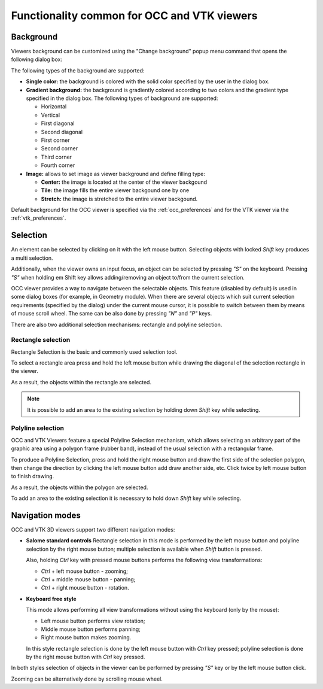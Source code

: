.. _common_functionality_page:

********************************************
Functionality common for OCC and VTK viewers
******************************************** 

.. _viewer_background:

Background
##########

Viewers background can be customized using the "Change background"
popup menu command that opens the following dialog box:

.. image:: ../images/change_background_dlg.png
	:align: center

The following types of the background are supported:

* **Single color:** the background is colored with the solid color specified by the user in the dialog box.

* **Gradient background:** the background is gradiently colored according to two colors and the gradient type specified in the dialog box. The following types of background are supported:

  * Horizontal
  * Vertical
  * First diagonal
  * Second diagonal
  * First corner
  * Second corner
  * Third corner
  * Fourth corner

* **Image:** allows to set image as viewer background and define filling type:

  * **Center:** the image is located at the center of the viewer backgound
  * **Tile:** the image fills the entire viewer backgound one by one
  * **Stretch:** the image is stretched to the entire viewer backgound.

Default background for the OCC viewer is specified via the
:ref:`occ_preferences` and for the
VTK viewer via the :ref:`vtk_preferences`.


Selection
#########

An element can be selected by clicking on it with the left mouse button.
Selecting objects with locked *Shift* key produces a multi selection. 

Additionally, when the viewer owns an input focus, an object can be selected
by pressing *"S"* on the keyboard. Pressing *"S"* when holding
\em Shift key allows adding/removing an object to/from the current selection.

OCC viewer provides a way to navigate between the selectable objects. 
This feature (disabled by default) is used in some dialog boxes (for example, 
in Geometry module). When there are several objects which suit current
selection requirements (specified by the dialog) under the current mouse cursor,
it is possible to switch between them by means of mouse scroll wheel.
The same can be also done by pressing *"N"* and *"P"* keys.

There are also two additional selection mechanisms: rectangle and 
polyline selection.

Rectangle selection
*******************

Rectangle Selection is the basic and commonly used selection tool.
 
To select a rectangle area press and hold the left mouse button while drawing the diagonal of the selection rectangle in the viewer.

.. image:: ../images/rectselectionvtk.png
	:align: center

As a result, the objects within the rectangle are selected.

.. image:: ../images/rectselectionvtk2.png
	:align: center

.. note:: It is possible to add an area to the existing selection by holding down *Shift* key while selecting.

Polyline selection
******************

OCC and VTK Viewers feature a special Polyline Selection mechanism,
which allows selecting an arbitrary part of the graphic area using a
polygon frame (rubber band), instead of the usual selection with a
rectangular frame.

To produce a Polyline Selection, press and hold the right mouse button and draw
the first side of the selection polygon, then change the direction by clicking
the left mouse button add draw another side, etc. Click twice by left mouse 
button to finish drawing.

.. image:: ../images/polyselectionvtk11.png
	:align: center

As a result, the objects within the polygon are selected.

.. image:: ../images/polyselectionvtk21.png
	:align: center

To add an area to the existing selection it is necessary to hold down 
*Shift* key while selecting.

.. _viewer_navigation_modes:

Navigation modes
################


OCC and VTK 3D viewers support two different navigation modes:

* **Salome standard controls**
  Rectangle selection in this mode is performed by the left mouse button
  and polyline selection by the right mouse button;
  multiple selection is available when *Shift* button is pressed.

  Also, holding *Ctrl* key with pressed mouse buttons performs the following view transformations:

  * *Ctrl* + left mouse button - zooming;
  * *Ctrl* + middle mouse button - panning;
  * *Ctrl* + right mouse button - rotation.

* **Keyboard free style**

  This mode allows performing all view transformations without using the 
  keyboard (only by the mouse):

  * Left mouse button performs view rotation;
  * Middle mouse button performs panning; 
  * Right mouse button makes zooming.

  In this style rectangle selection is done by the left mouse button with *Ctrl* key pressed;
  polyline selection is done by the right mouse button with *Ctrl* key pressed.

In both styles selection of objects in the viewer can be performed by pressing
*"S"* key or by the left mouse button click. 

Zooming can be alternatively done by scrolling mouse wheel.


